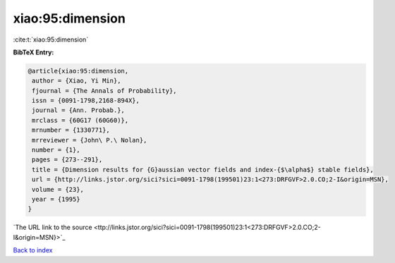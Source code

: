 xiao:95:dimension
=================

:cite:t:`xiao:95:dimension`

**BibTeX Entry:**

.. code-block:: bibtex

   @article{xiao:95:dimension,
    author = {Xiao, Yi Min},
    fjournal = {The Annals of Probability},
    issn = {0091-1798,2168-894X},
    journal = {Ann. Probab.},
    mrclass = {60G17 (60G60)},
    mrnumber = {1330771},
    mrreviewer = {John\ P.\ Nolan},
    number = {1},
    pages = {273--291},
    title = {Dimension results for {G}aussian vector fields and index-{$\alpha$} stable fields},
    url = {http://links.jstor.org/sici?sici=0091-1798(199501)23:1<273:DRFGVF>2.0.CO;2-I&origin=MSN},
    volume = {23},
    year = {1995}
   }
`The URL link to the source <ttp://links.jstor.org/sici?sici=0091-1798(199501)23:1<273:DRFGVF>2.0.CO;2-I&origin=MSN}>`_


`Back to index <../By-Cite-Keys.html>`_
